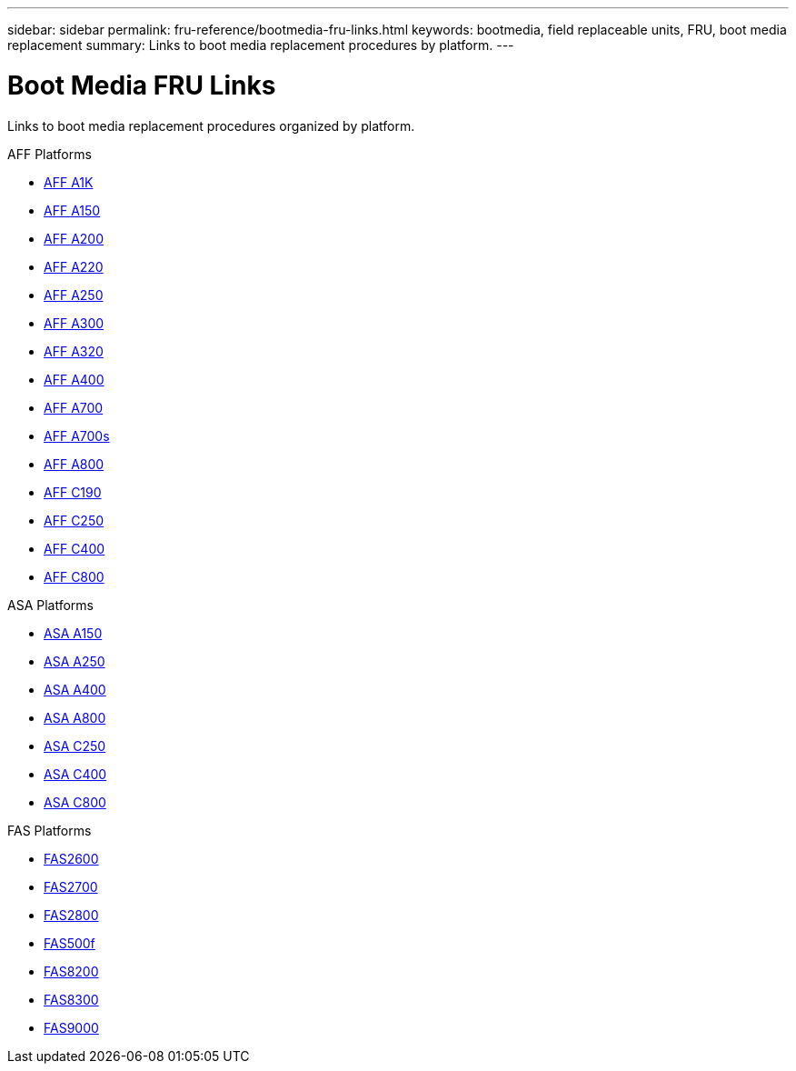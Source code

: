 ---
sidebar: sidebar
permalink: fru-reference/bootmedia-fru-links.html
keywords: bootmedia, field replaceable units, FRU, boot media replacement
summary: Links to boot media replacement procedures by platform.
---

= Boot Media FRU Links

Links to boot media replacement procedures organized by platform.

[role="tabbed-block"]
====
.AFF Platforms
* link:..a1k/bootmedia-replace-overview.html[AFF A1K^]
* link:..a150/bootmedia-replace-overview.html[AFF A150^]
* link:..a200/bootmedia-replace-overview.html[AFF A200^]
* link:..a220/bootmedia-replace-overview.html[AFF A220^]
* link:..a250/bootmedia-replace-overview.html[AFF A250^]
* link:..a300/bootmedia-replace-overview.html[AFF A300^]
* link:..a320/bootmedia-replace-overview.html[AFF A320^]
* link:..a400/bootmedia-replace-overview.html[AFF A400^]
* link:..a700/bootmedia-replace-overview.html[AFF A700^]
* link:..a700s/bootmedia-replace-overview.html[AFF A700s^]
* link:..a800/bootmedia-replace-overview.html[AFF A800^]
* link:..c190/bootmedia-replace-overview.html[AFF C190^]
* link:..c250/bootmedia-replace-overview.html[AFF C250^]
* link:..c400/bootmedia-replace-overview.html[AFF C400^]
* link:..c800/bootmedia-replace-overview.html[AFF C800^]

.ASA Platforms
* link:..asa150/bootmedia-replace-overview.html[ASA A150^]
* link:..asa250/bootmedia-replace-overview.html[ASA A250^]
* link:..asa400/bootmedia-replace-overview.html[ASA A400^]
* link:..asa800/bootmedia-replace-overview.html[ASA A800^]
* link:..asa-c250/bootmedia-replace-overview.html[ASA C250^]
* link:..asa-c400/bootmedia-replace-overview.html[ASA C400^]
* link:..asa-c800/bootmedia-replace-overview.html[ASA C800^]

.FAS Platforms
* link:..fas2600/bootmedia-replace-overview.html[FAS2600^]
* link:..fas2700/bootmedia-replace-overview.html[FAS2700^]
* link:..fas2800/bootmedia-replace-overview.html[FAS2800^]
* link:..fas500f/bootmedia-replace-overview.html[FAS500f^]
* link:..fas8200/bootmedia-replace-overview.html[FAS8200^]
* link:..fas8300/bootmedia-replace-overview.html[FAS8300^]
* link:..fas9000/bootmedia-replace-overview.html[FAS9000^]
====